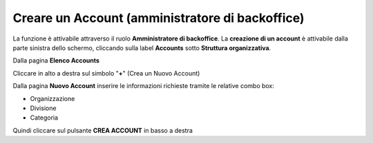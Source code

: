 .. _Creare_Account:

**Creare un Account (amministratore di backoffice)**
####################################################

La funzione è attivabile attraverso il ruolo **Amministratore di backoffice**. La **creazione di un account** è attivabile dalla parte
sinistra dello schermo, cliccando sulla label **Accounts** sotto **Struttura organizzativa**.

.. image:: img/07.0_menuAccountsSX.png

Dalla pagina **Elenco Accounts**

.. image:: img/07.0_ElencoAccountsDX.png

Cliccare in alto a destra sul simbolo "**+**" (Crea un Nuovo Account) 

.. image:: img/03_piu.png

Dalla pagina **Nuovo Account** inserire le informazioni richieste tramite le relative combo box:

.. image:: img/07.0_NuovoAccountDX.png

- Organizzazione
- Divisione
- Categoria

Quindi cliccare sul pulsante **CREA ACCOUNT** in basso a destra
